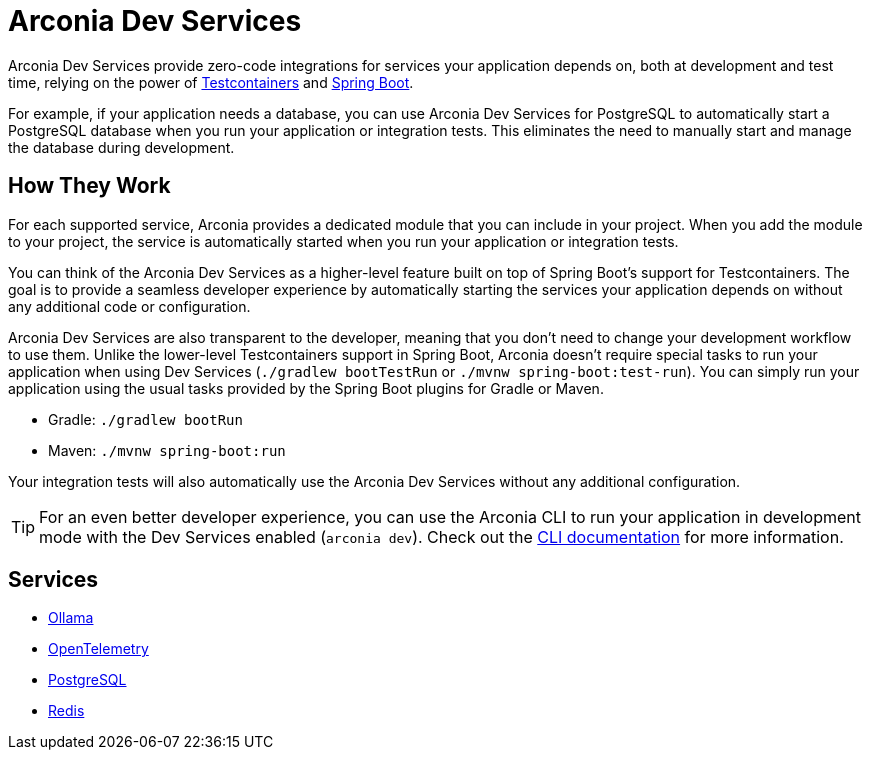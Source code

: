 = Arconia Dev Services

Arconia Dev Services provide zero-code integrations for services your application depends on, both at development and test time, relying on the power of https://testcontainers.com[Testcontainers] and https://docs.spring.io/spring-boot/reference/features/dev-services.html#features.dev-services.testcontainers[Spring Boot].

For example, if your application needs a database, you can use Arconia Dev Services for PostgreSQL to automatically start a PostgreSQL database when you run your application or integration tests. This eliminates the need to manually start and manage the database during development.

== How They Work

For each supported service, Arconia provides a dedicated module that you can include in your project. When you add the module to your project, the service is automatically started when you run your application or integration tests.

You can think of the Arconia Dev Services as a higher-level feature built on top of Spring Boot's support for Testcontainers. The goal is to provide a seamless developer experience by automatically starting the services your application depends on without any additional code or configuration.

Arconia Dev Services are also transparent to the developer, meaning that you don't need to change your development workflow to use them. Unlike the lower-level Testcontainers support in Spring Boot, Arconia doesn't require special tasks to run your application when using Dev Services (`./gradlew bootTestRun` or `./mvnw spring-boot:test-run`). You can simply run your application using the usual tasks provided by the Spring Boot plugins for Gradle or Maven.

* Gradle: `./gradlew bootRun`
* Maven: `./mvnw spring-boot:run`

Your integration tests will also automatically use the Arconia Dev Services without any additional configuration.

TIP: For an even better developer experience, you can use the Arconia CLI to run your application in development mode with the Dev Services enabled (`arconia dev`). Check out the https://arconia.io/docs/arconia-cli/latest/development/dev/[xref:cli.adoc][CLI documentation] for more information.

== Services

* xref:ollama.adoc[Ollama]
* xref:opentelemetry:dev-services.adoc[OpenTelemetry]
* xref:postgresql.adoc[PostgreSQL]
* xref:redis.adoc[Redis]

